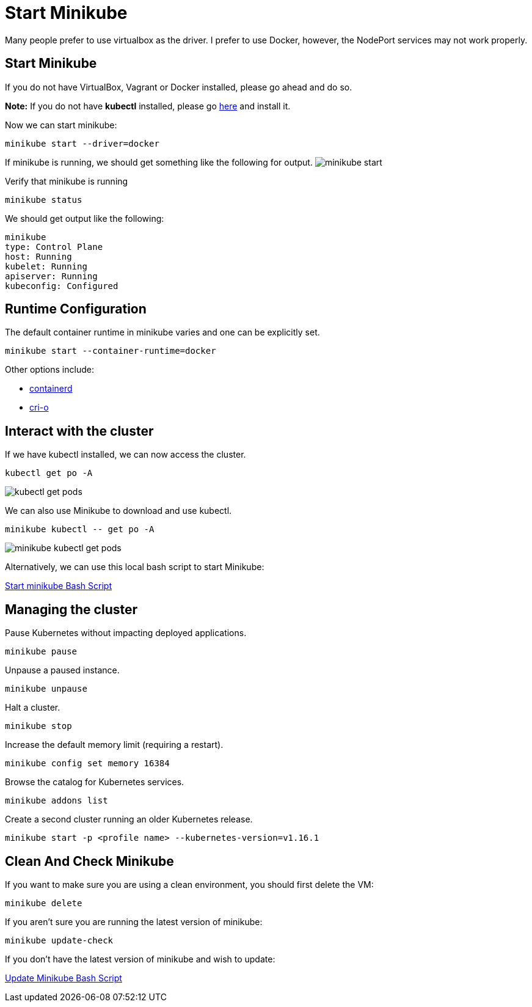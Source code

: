 = Start Minikube
:docinfo: shared
:!toc:
:imagesdir: ./images

Many people prefer to use virtualbox as the driver.  I prefer to use Docker, however, the NodePort services may not work properly.

== Start Minikube
If you do not have VirtualBox, Vagrant or Docker installed, please go ahead and do so.

====
*Note:* If you do not have *kubectl* installed, please go link:https://kubernetes.io/docs/tasks/tools/[here] and install it.
====

Now we can start minikube:
----
minikube start --driver=docker
----

If minikube is running, we should get something like the following for output.
image:minikube-start.png[]


Verify that minikube is running
----
minikube status
----

We should get output like the following:
----
minikube
type: Control Plane
host: Running
kubelet: Running
apiserver: Running
kubeconfig: Configured
----

== Runtime Configuration

The default container runtime in minikube varies and one can be explicitly set.
----
minikube start --container-runtime=docker
----

Other options include:

* https://github.com/containerd/containerd[containerd]
* https://github.com/cri-o/cri-o[cri-o]




== Interact with the cluster

If we have kubectl installed, we can now access the cluster.

----
kubectl get po -A
----

image:kubectl-get-pods.png[]

We can also use Minikube to download and use kubectl.

----
minikube kubectl -- get po -A
----

image:minikube-kubectl-get-pods.png[]

Alternatively, we can use this local bash script to start Minikube:

link:../bin/start-minikube.sh[Start minikube Bash Script]

== Managing the cluster

Pause Kubernetes without impacting deployed applications.
----
minikube pause
----

Unpause a paused instance.
----
minikube unpause
----

Halt a cluster.
----
minikube stop
----

Increase the default memory limit (requiring a restart).
----
minikube config set memory 16384
----

Browse the catalog for Kubernetes services.
----
minikube addons list
----

Create a second cluster running an older Kubernetes release.
----
minikube start -p <profile name> --kubernetes-version=v1.16.1
----

== Clean And Check Minikube

If you want to make sure you are using a clean environment, you should first delete the VM:

----
minikube delete
----

If you aren't sure you are running the latest version of minikube:

----
minikube update-check
----

If you don't have the latest version of minikube and wish to update:

link:../bin/minikube-upgrade.sh[Update Minikube Bash Script]
